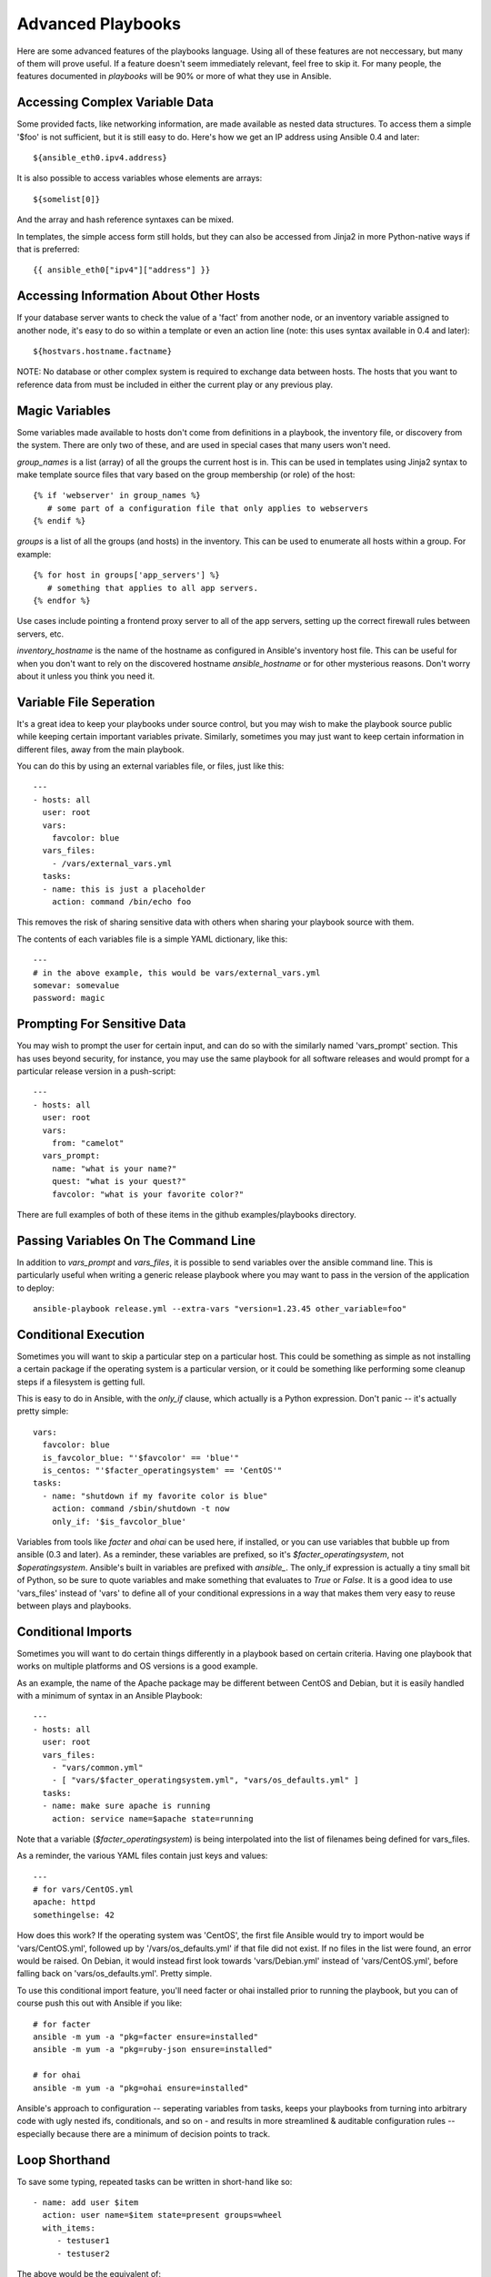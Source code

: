 Advanced Playbooks
==================

Here are some advanced features of the playbooks language.  Using all of these features
are not neccessary, but many of them will prove useful.  If a feature doesn't seem immediately
relevant, feel free to skip it.  For many people, the features documented in `playbooks` will
be 90% or more of what they use in Ansible.

Accessing Complex Variable Data
+++++++++++++++++++++++++++++++

Some provided facts, like networking information, are made available as nested data structures.  To access
them a simple '$foo' is not sufficient, but it is still easy to do.   Here's how we get an IP address using
Ansible 0.4 and later::

    ${ansible_eth0.ipv4.address}

It is also possible to access variables whose elements are arrays::

    ${somelist[0]}

And the array and hash reference syntaxes can be mixed.

In templates, the simple access form still holds, but they can also be accessed from Jinja2 in more Python-native ways if
that is preferred::

    {{ ansible_eth0["ipv4"]["address"] }}

Accessing Information About Other Hosts
+++++++++++++++++++++++++++++++++++++++

If your database server wants to check the value of a 'fact' from another node, or an inventory variable
assigned to another node, it's easy to do so within a template or even an action line (note: this uses syntax available in 0.4 and later)::

    ${hostvars.hostname.factname}

NOTE: No database or other complex system is required to exchange data between hosts.  The hosts that you
want to reference data from must be included in either the current play or any previous play.

Magic Variables
+++++++++++++++

Some variables made available to hosts don't come from definitions in a playbook, the inventory file, or discovery from the system.  There are only two of these, and are used in special cases that many users won't need.

*group_names* is a list (array) of all the groups the current host is in.  This can be used in templates using Jinja2
syntax to make template source files that vary based on the group membership (or role) of the host::

   {% if 'webserver' in group_names %}
      # some part of a configuration file that only applies to webservers
   {% endif %}


*groups* is a list of all the groups (and hosts) in the inventory.  This can be used to enumerate all hosts within a group. 
For example::

   {% for host in groups['app_servers'] %}
      # something that applies to all app servers.
   {% endfor %}


Use cases include pointing a frontend proxy server to all of the app servers, setting up the correct firewall rules between servers, etc.

*inventory_hostname* is the name of the hostname as configured in Ansible's inventory host file.  This can
be useful for when you don't want to rely on the discovered hostname `ansible_hostname` or for other mysterious
reasons.  Don't worry about it unless you think you need it.

Variable File Seperation
++++++++++++++++++++++++

It's a great idea to keep your playbooks under source control, but
you may wish to make the playbook source public while keeping certain
important variables private.  Similarly, sometimes you may just
want to keep certain information in different files, away from
the main playbook.

You can do this by using an external variables file, or files, just like this::

    ---
    - hosts: all
      user: root
      vars:
        favcolor: blue
      vars_files:
        - /vars/external_vars.yml
      tasks:
      - name: this is just a placeholder
        action: command /bin/echo foo

This removes the risk of sharing sensitive data with others when
sharing your playbook source with them.

The contents of each variables file is a simple YAML dictionary, like this::

    ---
    # in the above example, this would be vars/external_vars.yml
    somevar: somevalue
    password: magic

Prompting For Sensitive Data
++++++++++++++++++++++++++++

You may wish to prompt the user for certain input, and can
do so with the similarly named 'vars_prompt' section.  This has uses
beyond security, for instance, you may use the same playbook for all
software releases and would prompt for a particular release version
in a push-script::

    ---
    - hosts: all
      user: root
      vars:
        from: "camelot"
      vars_prompt:
        name: "what is your name?"
        quest: "what is your quest?"
        favcolor: "what is your favorite color?"

There are full examples of both of these items in the github examples/playbooks directory.

Passing Variables On The Command Line
+++++++++++++++++++++++++++++++++++++

In addition to `vars_prompt` and `vars_files`, it is possible to send variables over
the ansible command line.  This is particularly useful when writing a generic release playbook
where you may want to pass in the version of the application to deploy::

    ansible-playbook release.yml --extra-vars "version=1.23.45 other_variable=foo"

Conditional Execution
+++++++++++++++++++++

Sometimes you will want to skip a particular step on a particular host.  This could be something
as simple as not installing a certain package if the operating system is a particular version,
or it could be something like performing some cleanup steps if a filesystem is getting full.

This is easy to do in Ansible, with the `only_if` clause, which actually is a Python expression.
Don't panic -- it's actually pretty simple::

    vars:
      favcolor: blue
      is_favcolor_blue: "'$favcolor' == 'blue'"
      is_centos: "'$facter_operatingsystem' == 'CentOS'"
    tasks:
      - name: "shutdown if my favorite color is blue"
        action: command /sbin/shutdown -t now
        only_if: '$is_favcolor_blue'
      
Variables from tools like `facter` and `ohai` can be used here, if installed, or you can
use variables that bubble up from ansible (0.3 and later).   As a reminder,
these variables are prefixed, so it's `$facter_operatingsystem`, not `$operatingsystem`.  Ansible's
built in variables are prefixed with `ansible_`. The only_if
expression is actually a tiny small bit of Python, so be sure to quote variables and make something
that evaluates to `True` or `False`.  It is a good idea to use 'vars_files' instead of 'vars' to define
all of your conditional expressions in a way that makes them very easy to reuse between plays
and playbooks.


Conditional Imports
+++++++++++++++++++

Sometimes you will want to do certain things differently in a playbook based on certain criteria.
Having one playbook that works on multiple platforms and OS versions is a good example.

As an example, the name of the Apache package may be different between CentOS and Debian, 
but it is easily handled with a minimum of syntax in an Ansible Playbook::

    ---
    - hosts: all
      user: root
      vars_files:
        - "vars/common.yml"
        - [ "vars/$facter_operatingsystem.yml", "vars/os_defaults.yml" ] 
      tasks:
      - name: make sure apache is running
        action: service name=$apache state=running

Note that a variable (`$facter_operatingsystem`) is being interpolated into the list of
filenames being defined for vars_files.

As a reminder, the various YAML files contain just keys and values::

    ---
    # for vars/CentOS.yml
    apache: httpd
    somethingelse: 42

How does this work?  If the operating system was 'CentOS', the first file Ansible would try to import
would be 'vars/CentOS.yml', followed up by '/vars/os_defaults.yml' if that file
did not exist.   If no files in the list were found, an error would be raised.
On Debian, it would instead first look towards 'vars/Debian.yml' instead of 'vars/CentOS.yml', before
falling back on 'vars/os_defaults.yml'. Pretty simple.

To use this conditional import feature, you'll need facter or ohai installed prior to running the playbook, but
you can of course push this out with Ansible if you like::

    # for facter
    ansible -m yum -a "pkg=facter ensure=installed"
    ansible -m yum -a "pkg=ruby-json ensure=installed"

    # for ohai
    ansible -m yum -a "pkg=ohai ensure=installed"

Ansible's approach to configuration -- seperating variables from tasks, keeps your playbooks
from turning into arbitrary code with ugly nested ifs, conditionals, and so on - and results
in more streamlined & auditable configuration rules -- especially because there are a 
minimum of decision points to track.

Loop Shorthand
++++++++++++++

To save some typing, repeated tasks can be written in short-hand like so::

    - name: add user $item
      action: user name=$item state=present groups=wheel
      with_items:
         - testuser1
         - testuser2

The above would be the equivalent of::

    - name: add user testuser1
      action: user name=testuser1 state=present groups=wheel
    - name: add user testuser2
      action: user name=testuser2 state=present groups=wheel

In a future release, the yum and apt modules will use with_items to execute fewer package
manager transactions.


Selecting Files And Templates Based On Variables
++++++++++++++++++++++++++++++++++++++++++++++++

Sometimes a configuration file you want to copy, or a template you will use may depend on a variable.
The following construct (new in 0.4) selects the first available file appropriate for the variables of a given host,
which is often much cleaner than putting a lot of if conditionals in a template.

The following example shows how to template out a configuration file that was very different between, say,
CentOS and Debian::

    - name: template a file
      action: template src=$item dest=/etc/myapp/foo.conf
      first_available_file:
        - /srv/templates/myapp/${ansible_distribution}.conf
        - /srv/templates/myapp/default.conf


Asynchronous Actions and Polling
++++++++++++++++++++++++++++++++

By default tasks in playbooks block, meaning the connections stay open
until the task is done on each node.  If executing playbooks with
a small parallelism value (aka ``--forks``), you may wish that long
running operations can go faster.  The easiest way to do this is
to kick them off all at once and then poll until they are done.  

You will also want to use asynchronous mode on very long running 
operations that might be subject to timeout.

To launch a task asynchronously, specify its maximum runtime
and how frequently you would like to poll for status.  The default
poll value is 10 seconds if you do not specify a value for `poll`::

    ---
    - hosts: all
      user: root
      tasks:
      - name: simulate long running op (15 sec), wait for up to 45, poll every 5
        action: command /bin/sleep 15
        async: 45
        poll: 5

.. note::
   There is no default for the async time limit.  If you leave off the
   'async' keyword, the task runs synchronously, which is Ansible's
   default.

Alternatively, if you do not need to wait on the task to complete, you may
"fire and forget" by specifying a poll value of 0::

    ---
    - hosts: all
      user: root
      tasks:
      - name: simulate long running op, allow to run for 45, fire and forget
        action: command /bin/sleep 15
        async: 45
        poll: 0

.. note::
   You shouldn't "fire and forget" with operations that require 
   exclusive locks, such as yum transactions, if you expect to run other
   commands later in the playbook against those same resources.  

.. note::
   Using a higher value for ``--forks`` will result in kicking off asynchronous
   tasks even faster.  This also increases the efficiency of polling.

Local Playbooks
+++++++++++++++

It may be useful to use a playbook locally, rather than by connecting over SSH.  This can be useful
for assuring the configuration of a system by putting a playbook on a crontab.  This may also be used
to run a playbook inside a OS installer, such as an Anaconda kickstart.

To run an entire playbook locally, just set the "hosts:" line to "hosts:127.0.0.1" and then run the playbook like so::

    ansible-playbook playbook.yml --connection=local

Alternatively, a local connection can be used in a single playbook play, even if other plays in the playbook
use the default remote connection type::

    hosts: 127.0.0.1
    connection: local

Pull-Mode Playbooks
+++++++++++++++++++

The use of playbooks in local mode (above) is made extremely powerful with the addition of `ansible-pull` in the
0.4 release.   A script for setting up ansible-pull is provided in the examples/playbooks directory of the source
checkout.

The basic idea is to use Ansible to set up a remote copy of ansible on each managed node, each set to run via
cron and update playbook source via git.  This interverts the default push architecture of ansible into a pull
architecture, which has near-limitless scaling potential.  The setup playbook can be tuned to change
the cron frequency, logging locations, and parameters to ansible-pull.

This is useful both for extreme scale-out as well as periodic remediation.  Usage of the 'fetch' module to retrieve
logs from ansible-pull runs would be an excellent way to gather and analyze remote logs from ansible-pull.


.. seealso::

   :doc:`YAMLSyntax`
       Learn about YAML syntax
   :doc:`playbooks`
       Review the basic playbook features
   :doc:`bestpractices` 
       Various tips about playbooks in the real world
   :doc:`modules`
       Learn about available modules
   :doc:`moduledev`
       Learn how to extend Ansible by writing your own modules
   :doc:`patterns`
       Learn about how to select hosts
   `Github examples directory <https://github.com/ansible/ansible/tree/master/examples/playbooks>`_
       Complete playbook files from the github project source
   `Mailing List <http://groups.google.com/group/ansible-project>`_
       Questions? Help? Ideas?  Stop by the list on Google Groups


